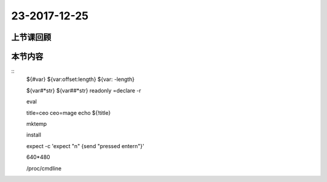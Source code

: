 23-2017-12-25
============================

上节课回顾
----------------------------
::

本节内容
----------------------------
::
    ${#var}
    ${var:offset:length}
    ${var: -length}

    ${var#*str}
    ${var##*str}
    readonly =declare -r 

    eval

    title=ceo
    ceo=mage
    echo ${!title}

    mktemp

    install 

    expect -c 'expect "\n" {send "pressed enter\n"}'

    640*480

    /proc/cmdline

    




